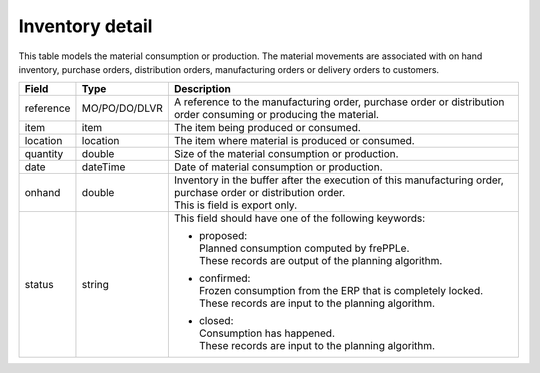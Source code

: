 ================
Inventory detail
================

This table models the material consumption or production. The material movements are associated with 
on hand inventory, purchase orders, distribution orders, manufacturing orders or delivery orders to customers. 

================ ================= =================================================================================
Field            Type              Description
================ ================= =================================================================================
reference        MO/PO/DO/DLVR     A reference to the manufacturing order, purchase order or distribution order
                                   consuming or producing the material.
item             item              The item being produced or consumed.
location         location          The item where material is produced or consumed.
quantity         double            Size of the material consumption or production.
date             dateTime          Date of material consumption or production.
onhand           double            | Inventory in the buffer after the execution of this manufacturing order, 
                                     purchase order or distribution order.
                                   | This is field is export only.
status           string            This field should have one of the following keywords:

                                   - | proposed:
                                     | Planned consumption computed by frePPLe.
                                     | These records are output of the planning algorithm.
                                     
                                   - | confirmed:
                                     | Frozen consumption from the ERP that is completely locked.
                                     | These records are input to the planning algorithm.

                                   - | closed:
                                     | Consumption has happened.
                                     | These records are input to the planning algorithm.
================ ================= =================================================================================
